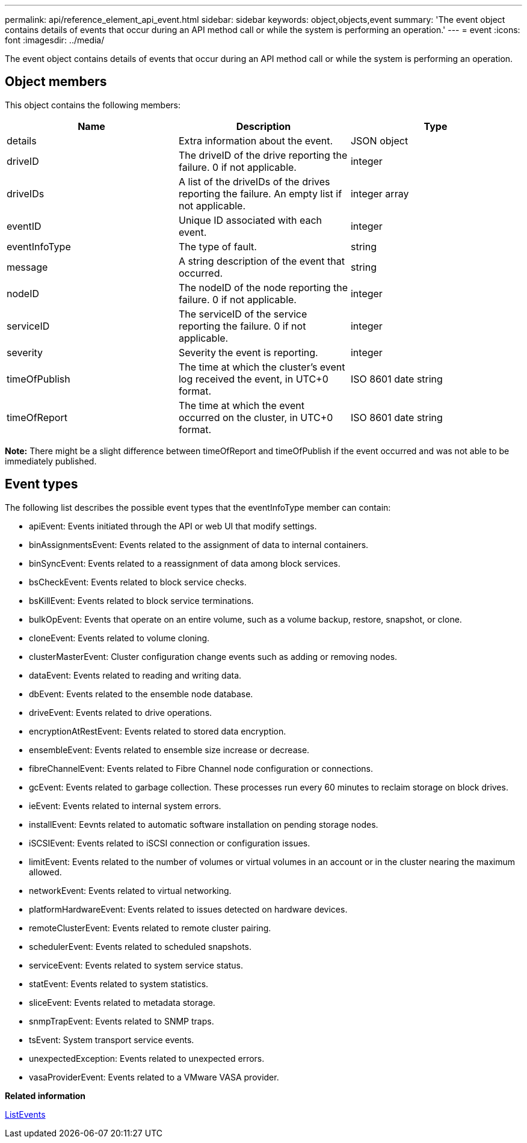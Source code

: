 ---
permalink: api/reference_element_api_event.html
sidebar: sidebar
keywords: object,objects,event
summary: 'The event object contains details of events that occur during an API method call or while the system is performing an operation.'
---
= event
:icons: font
:imagesdir: ../media/

[.lead]
The event object contains details of events that occur during an API method call or while the system is performing an operation.

== Object members

This object contains the following members:

[options="header"]
|===
|Name |Description |Type
a|
details
a|
Extra information about the event.
a|
JSON object
a|
driveID
a|
The driveID of the drive reporting the failure. 0 if not applicable.
a|
integer
a|
driveIDs
a|
A list of the driveIDs of the drives reporting the failure. An empty list if not applicable.
a|
integer array
a|
eventID
a|
Unique ID associated with each event.
a|
integer
a|
eventInfoType
a|
The type of fault.
a|
string
a|
message
a|
A string description of the event that occurred.
a|
string
a|
nodeID
a|
The nodeID of the node reporting the failure. 0 if not applicable.
a|
integer
a|
serviceID
a|
The serviceID of the service reporting the failure. 0 if not applicable.
a|
integer
a|
severity
a|
Severity the event is reporting.
a|
integer
a|
timeOfPublish
a|
The time at which the cluster's event log received the event, in UTC+0 format.
a|
ISO 8601 date string
a|
timeOfReport
a|
The time at which the event occurred on the cluster, in UTC+0 format.
a|
ISO 8601 date string
|===
*Note:* There might be a slight difference between timeOfReport and timeOfPublish if the event occurred and was not able to be immediately published.

== Event types

The following list describes the possible event types that the eventInfoType member can contain:

* apiEvent: Events initiated through the API or web UI that modify settings.
* binAssignmentsEvent: Events related to the assignment of data to internal containers.
* binSyncEvent: Events related to a reassignment of data among block services.
* bsCheckEvent: Events related to block service checks.
* bsKillEvent: Events related to block service terminations.
* bulkOpEvent: Events that operate on an entire volume, such as a volume backup, restore, snapshot, or clone.
* cloneEvent: Events related to volume cloning.
* clusterMasterEvent: Cluster configuration change events such as adding or removing nodes.
* dataEvent: Events related to reading and writing data.
* dbEvent: Events related to the ensemble node database.
* driveEvent: Events related to drive operations.
* encryptionAtRestEvent: Events related to stored data encryption.
* ensembleEvent: Events related to ensemble size increase or decrease.
* fibreChannelEvent: Events related to Fibre Channel node configuration or connections.
* gcEvent: Events related to garbage collection. These processes run every 60 minutes to reclaim storage on block drives.
* ieEvent: Events related to internal system errors.
* installEvent: Eevnts related to automatic software installation on pending storage nodes.
* iSCSIEvent: Events related to iSCSI connection or configuration issues.
* limitEvent: Events related to the number of volumes or virtual volumes in an account or in the cluster nearing the maximum allowed.
* networkEvent: Events related to virtual networking.
* platformHardwareEvent: Events related to issues detected on hardware devices.
* remoteClusterEvent: Events related to remote cluster pairing.
* schedulerEvent: Events related to scheduled snapshots.
* serviceEvent: Events related to system service status.
* statEvent: Events related to system statistics.
* sliceEvent: Events related to metadata storage.
* snmpTrapEvent: Events related to SNMP traps.
* tsEvent: System transport service events.
* unexpectedException: Events related to unexpected errors.
* vasaProviderEvent: Events related to a VMware VASA provider.

*Related information*

xref:reference_element_api_listevents.adoc[ListEvents]
